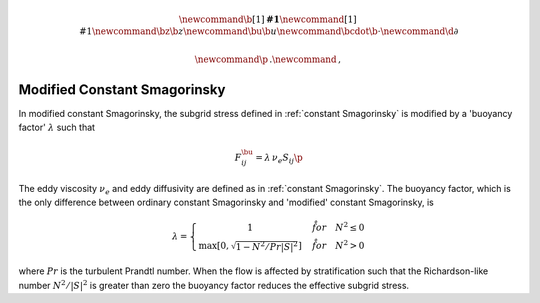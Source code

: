 .. math::
    \newcommand{\b}[1]{\boldsymbol{#1}}
    \newcommand{\r}[1]{\mathrm{#1}}
    \newcommand{\bz}{\b{z}}
    \newcommand{\bu}{\b{u}}
    \newcommand{\bcdot}{\b{\cdot}}
    \newcommand{\d}{\partial}

    \newcommand{\p}{\, .}
    \newcommand{\c}{\, ,}


Modified Constant Smagorinsky
=============================

In modified constant Smagorinsky, the subgrid stress
defined in :ref:`constant Smagorinsky` is modified by
a 'buoyancy factor' :math:`\lambda` such that 

.. math::

    F^\bu_{ij} = \lambda \, \nu_e S_{ij} \p

The eddy viscosity :math:`\nu_e` and 
eddy diffusivity are defined as in :ref:`constant Smagorinsky`.
The buoyancy factor, which is the only difference between 
ordinary constant Smagorinsky and 'modified' constant Smagorinsky,
is

.. math::

    \lambda = \left \{ \begin{matrix}
        1 & \quad \r{for} \quad N^2 \le 0 \\
        \max \left [ 0, \sqrt{ 1 - N^2 / Pr |S|^2 } \right ] & \quad \r{for} \quad N^2 > 0
        \end{matrix} \right . \c

where :math:`Pr` is the turbulent Prandtl number.
When the flow is affected by stratification such that
the Richardson-like number :math:`N^2/|S|^2` is greater 
than zero the buoyancy factor reduces the effective subgrid stress.
